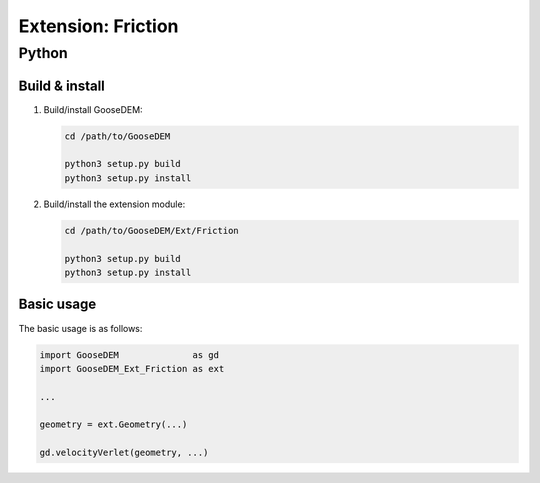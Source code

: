 
*******************
Extension: Friction
*******************

Python
======

Build & install
---------------

1.  Build/install GooseDEM:

    .. code-block:: bash

      cd /path/to/GooseDEM

      python3 setup.py build
      python3 setup.py install

2.  Build/install the extension module:

    .. code-block:: bash

      cd /path/to/GooseDEM/Ext/Friction

      python3 setup.py build
      python3 setup.py install

Basic usage
-----------

The basic usage is as follows:

.. code-block:: python

  import GooseDEM              as gd
  import GooseDEM_Ext_Friction as ext

  ...

  geometry = ext.Geometry(...)

  gd.velocityVerlet(geometry, ...)

